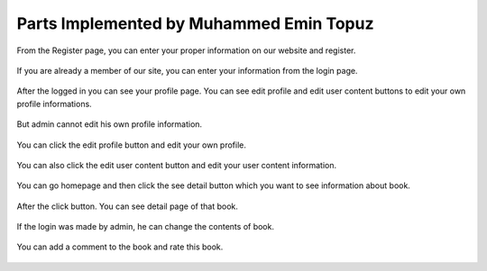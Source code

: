 Parts Implemented by Muhammed Emin Topuz
========================================


From the Register page, you can enter your proper information on our website and register.

    .. figure:: pictures_user/U_SignUp.png
      :scale: 50 %
      :alt: map to buried treasure

If you are already a member of our site, you can enter your information from the login page.


    .. figure:: pictures_user/U_signIn.png
      :scale: 50 %
      :alt: map to buried treasure


After the logged in you can see your profile page. You can see edit profile and edit user content buttons
to edit your own profile informations.

    .. figure:: pictures_user/U_profile.png
      :scale: 50 %
      :alt: map to buried treasure

But admin cannot edit his own profile information.

    .. figure:: pictures_user/A_profile.png
      :scale: 50 %
      :alt: map to buried treasure


You can click the edit profile button and edit your own profile.


    .. figure:: pictures_user/U_edit_profile.png
      :scale: 50 %
      :alt: map to buried treasure

You can also click the edit user content button and edit your user content information.

    .. figure:: pictures_user/U_edit_usercontent.png
      :scale: 50 %
      :alt: map to buried treasure

You can go homepage and then click the see detail button which you want to see information about book.

    .. figure:: pictures_user/U_Homepage.png
      :scale: 50 %
      :alt: map to buried treasure

After the click button. You can see detail page of that book.


   .. figure:: pictures_user/U_detail1.png
      :scale: 50 %
      :alt: map to buried treasure


   .. figure:: pictures_user/U_detail2.png
      :scale: 50 %
      :alt: map to buried treasure


If the login was made by admin, he can change the contents of book.


    .. figure:: pictures_user/A_detail.png
      :scale: 50 %
      :alt: map to buried treasure

You can add a comment to the book and rate this book.


    .. figure:: pictures_user/U_rates.png
      :scale: 50 %
      :alt: map to buried treasure

.. figure:: pictures_user/U_comments.png
      :scale: 50 %
      :alt: map to buried treasure















